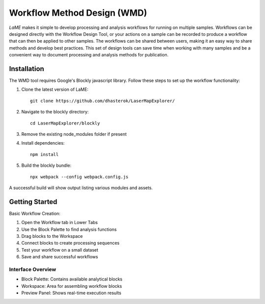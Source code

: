 Workflow Method Design (WMD)
****************************

*LaME* makes it simple to develop processing and analysis workflows for running on multiple samples.  Workflows can be designed directly with the Workflow Design Tool, or your actions on a sample can be recorded to produce a workflow that can then be applied to other samples.  The workflows can be shared between users, making it an easy way to share methods and develop best practices.  This set of design tools can save time when working with many samples and be a convenient way to document processing and analysis methods for publication.

Installation
============

The WMD tool requires Google's Blockly javascript library. Follow these steps to set up the workflow functionality:

1. Clone the latest version of LaME::

    git clone https://github.com/dhasterok/LaserMapExplorer/

2. Navigate to the blockly directory::

    cd LaserMapExplorer/blockly

3. Remove the existing node_modules folder if present

4. Install dependencies::

    npm install

5. Build the blockly bundle::

    npx webpack --config webpack.config.js

A successful build will show output listing various modules and assets.

Getting Started
===============

Basic Workflow Creation:

1. Open the Workflow tab in Lower Tabs
2. Use the Block Palette to find analysis functions
3. Drag blocks to the Workspace
4. Connect blocks to create processing sequences
5. Test your workflow on a small dataset
6. Save and share successful workflows

Interface Overview
------------------
- Block Palette: Contains available analytical blocks
- Workspace: Area for assembling workflow blocks
- Preview Panel: Shows real-time execution results